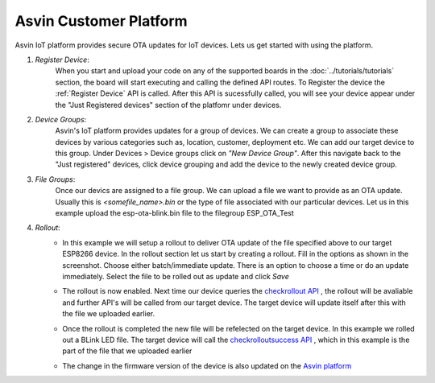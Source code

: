 Asvin Customer Platform
=======================

Asvin IoT platform provides secure OTA updates for IoT devices. Lets us get started with using the platform.

1.  *Register Device*:
        When you start and upload your code on any of the supported boards in the 
        :doc:`../tutorials/tutorials` section, the board will start executing 
        and calling the defined API routes. To Register the device the 
        :ref:`Register Device` API is called.
        After this API is sucessfully called, you will see your device appear
        under the "Just Registered devices" section of the platfomr under devices. 

        .. image:: ../images/register_edited.jpg
            :width: 400pt
            :align: center


2.  *Device Groups*:
        Asvin's IoT platform provides updates for a group of devices. We can create a group to associate these devices by various categories
        such as, location, customer, deployment etc. We can add our target device to this group. Under Devices > Device groups click on 
        *"New Device Group"*. After this navigate back to the "Just registered" devices, click device 
        grouping and add the device to the newly created device group.         

3.  *File Groups*:
        Once our devics are assigned to a file group. We can upload a file we want to provide as an OTA 
        update. Usually this is *<somefile_name>.bin* or the type of file associated with our particular devices. 
        Let us in this example upload the esp-ota-blink.bin file to the filegroup ESP_OTA_Test
    
        .. image:: ../images/upload_file.png
            :width: 400pt
            :align: center

4.  *Rollout*:
        -   In this example we will setup a rollout to deliver OTA update of the file specified above to our target ESP8266 device.
            In the rollout section let us start by creating a rollout.
            Fill in the options as shown in the screenshot.
            Choose either batch/immediate update. 
            There is an option to choose a time or do an update immediately.
            Select the file to be rolled out as update and click *Save* 

            .. image:: ../images/rollout_edited.jpg
                :width: 400pt
                :align: center

        -   The rollout is now enabled. Next time our device queries the  
            `checkrollout API <https://asvin.readthedocs.io/en/latest/version-controller/version-controller-api.html#next-rollout>`_ , 
            the rollout will be avaliable and further API's will be called from our target device.
            The target device will update itself after this with the file we uploaded earlier. 

        -   Once the rollout is completed the new file will be refelected on the target device. In this example we rolled out a BLink LED file. 
            The target device will call the  `checkrolloutsuccess API <https://asvin.readthedocs.io/en/latest/version-controller/version-controller-api.html#rollout-success>`_ ,
            which in this example is the part of the file that we uploaded earlier    

        -   The change in the firmware version of the device is also updated on the 
            `Asvin platform <https://app.asvin.io/>`_  
    